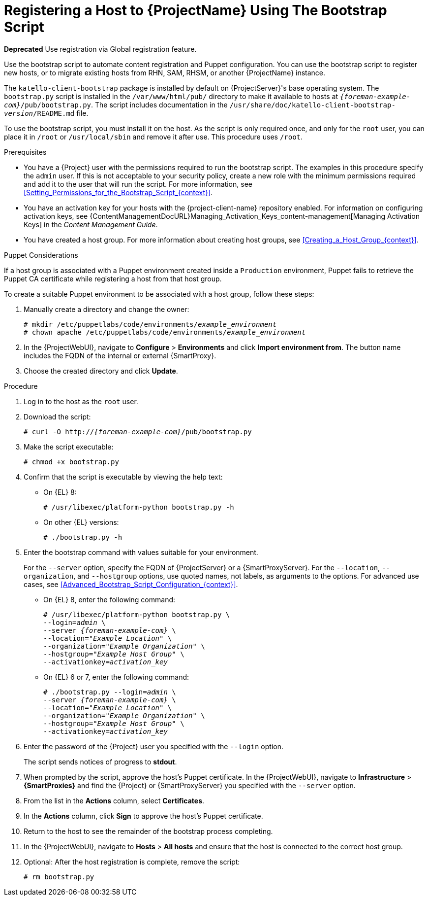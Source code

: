 [id="Registering_a_Host_Using_the_Bootstrap_Script_{context}"]
= Registering a Host to {ProjectName} Using The Bootstrap Script

**Deprecated** Use registration via Global registration feature.

Use the bootstrap script to automate content registration and Puppet configuration.
You can use the bootstrap script to register new hosts, or to migrate existing hosts from RHN, SAM, RHSM, or another {ProjectName} instance.

The `katello-client-bootstrap` package is installed by default on {ProjectServer}'s base operating system.
The `bootstrap.py` script is installed in the `/var/www/html/pub/` directory to make it available to hosts at `_{foreman-example-com}_/pub/bootstrap.py`.
The script includes documentation in the `/usr/share/doc/katello-client-bootstrap-_version_/README.md` file.

To use the bootstrap script, you must install it on the host.
As the script is only required once, and only for the `root` user, you can place it in `/root` or `/usr/local/sbin` and remove it after use.
This procedure uses `/root`.

.Prerequisites
* You have a {Project} user with the permissions required to run the bootstrap script.
The examples in this procedure specify the `admin` user.
If this is not acceptable to your security policy, create a new role with the minimum permissions required and add it to the user that will run the script.
For more information, see xref:Setting_Permissions_for_the_Bootstrap_Script_{context}[].
* You have an activation key for your hosts with the {project-client-name} repository enabled.
For information on configuring activation keys, see {ContentManagementDocURL}Managing_Activation_Keys_content-management[Managing Activation Keys] in the _Content Management Guide_.
* You have created a host group.
For more information about creating host groups, see xref:Creating_a_Host_Group_{context}[].

.Puppet Considerations

If a host group is associated with a Puppet environment created inside a `Production` environment, Puppet fails to retrieve the Puppet CA certificate while registering a host from that host group.

To create a suitable Puppet environment to be associated with a host group, follow these steps:

. Manually create a directory and change the owner:
+
[options="nowrap", subs="+quotes,attributes"]
----
# mkdir /etc/puppetlabs/code/environments/_example_environment_
# chown apache /etc/puppetlabs/code/environments/_example_environment_
----
. In the {ProjectWebUI}, navigate to *Configure* > *Environments* and click *Import environment from*.
The button name includes the FQDN of the internal or external {SmartProxy}.
. Choose the created directory and click *Update*.

.Procedure
. Log in to the host as the `root` user.
. Download the script:
+
[options="nowrap", subs="+quotes,verbatim,attributes"]
----
# curl -O http://_{foreman-example-com}_/pub/bootstrap.py
----
. Make the script executable:
+
[options="nowrap", subs="+quotes,verbatim,attributes"]
----
# chmod +x bootstrap.py
----
. Confirm that the script is executable by viewing the help text:

* On {EL} 8:
+
[options="nowrap", subs="+quotes,verbatim,attributes"]
----
# /usr/libexec/platform-python bootstrap.py -h
----
* On other {EL} versions:
+
[options="nowrap", subs="+quotes,verbatim,attributes"]
----
# ./bootstrap.py -h
----

. Enter the bootstrap command with values suitable for your environment.
+
For the `--server` option, specify the FQDN of {ProjectServer} or a {SmartProxyServer}.
For the `--location`, `--organization`, and `--hostgroup` options, use quoted names, not labels, as arguments to the options.
For advanced use cases, see xref:Advanced_Bootstrap_Script_Configuration_{context}[].

* On {EL} 8, enter the following command:
+
[options="nowrap", subs="+quotes,verbatim,attributes"]
----
# /usr/libexec/platform-python bootstrap.py \
--login=_admin_ \
--server _{foreman-example-com}_ \
--location=_"Example Location"_ \
--organization=_"Example Organization"_ \
--hostgroup=_"Example Host Group"_ \
--activationkey=_activation_key_
----

* On {EL} 6 or 7, enter the following command:
+
[options="nowrap", subs="+quotes,verbatim,attributes"]
----
# ./bootstrap.py --login=_admin_ \
--server _{foreman-example-com}_ \
--location=_"Example Location"_ \
--organization=_"Example Organization"_ \
--hostgroup=_"Example Host Group"_ \
--activationkey=_activation_key_
----

. Enter the password of the {Project} user you specified with the `--login` option.
+
The script sends notices of progress to *stdout*.

. When prompted by the script, approve the host's Puppet certificate.
In the {ProjectWebUI}, navigate to *Infrastructure* > *{SmartProxies}* and find the {Project} or {SmartProxyServer} you specified with the `--server` option.
. From the list in the *Actions* column, select *Certificates*.
. In the *Actions* column, click *Sign* to approve the host's Puppet certificate.
. Return to the host to see the remainder of the bootstrap process completing.

. In the {ProjectWebUI}, navigate to *Hosts* > *All hosts* and ensure that the host is connected to the correct host group.

. Optional: After the host registration is complete, remove the script:
+
[options="nowrap", subs="+quotes,verbatim,attributes"]
----
# rm bootstrap.py
----
